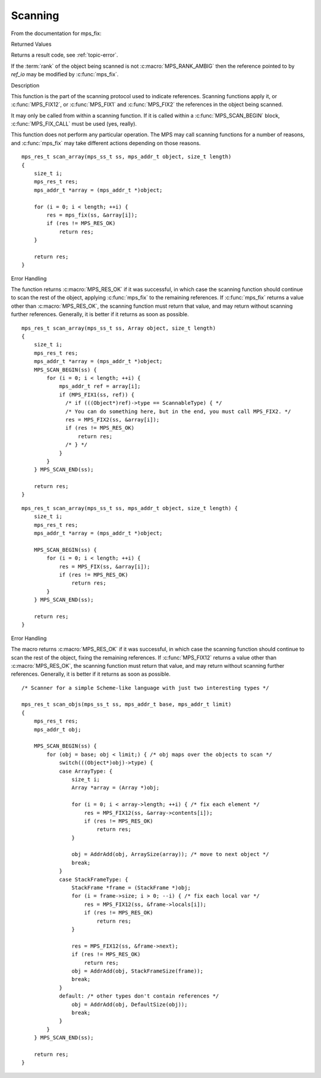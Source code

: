 .. _topic-scanning:

========
Scanning
========


From the documentation for mps_fix:


Returned Values

Returns a result code, see :ref:`topic-error`.

If the :term:`rank` of the object being scanned is not :c:macro:`MPS_RANK_AMBIG` then the reference pointed to by *ref_io* may be modified by :c:func:`mps_fix`.


Description

This function is the part of the scanning protocol used to indicate references. Scanning functions apply it, or :c:func:`MPS_FIX12`, or :c:func:`MPS_FIX1` and :c:func:`MPS_FIX2` the references in the object being scanned.

It may only be called from within a scanning function. If it is called within a :c:func:`MPS_SCAN_BEGIN` block, :c:func:`MPS_FIX_CALL` must be used (yes, really).

This function does not perform any particular operation. The MPS may call scanning functions for a number of reasons, and :c:func:`mps_fix` may take different actions depending on those reasons.

::

    mps_res_t scan_array(mps_ss_t ss, mps_addr_t object, size_t length)
    {
        size_t i;
        mps_res_t res;
        mps_addr_t *array = (mps_addr_t *)object;

        for (i = 0; i < length; ++i) {
            res = mps_fix(ss, &array[i]);
            if (res != MPS_RES_OK)
                return res;
        }

        return res;
    }


Error Handling

The function returns :c:macro:`MPS_RES_OK` if it was successful, in which case the scanning function should continue to scan the rest of the object, applying :c:func:`mps_fix` to the remaining references. If :c:func:`mps_fix` returns a value other than :c:macro:`MPS_RES_OK`, the scanning function must return that value, and may return without scanning further references. Generally, it is better if it returns as soon as possible.

::

    mps_res_t scan_array(mps_ss_t ss, Array object, size_t length)
    {
        size_t i;
        mps_res_t res;
        mps_addr_t *array = (mps_addr_t *)object;
        MPS_SCAN_BEGIN(ss) {
            for (i = 0; i < length; ++i) {
                mps_addr_t ref = array[i];
                if (MPS_FIX1(ss, ref)) {
                  /* if (((Object*)ref)->type == ScannableType) { */
                  /* You can do something here, but in the end, you must call MPS_FIX2. */
                  res = MPS_FIX2(ss, &array[i]);
                  if (res != MPS_RES_OK)
                      return res;
                  /* } */
                }
            }
        } MPS_SCAN_END(ss);

        return res;
    }

::

    mps_res_t scan_array(mps_ss_t ss, mps_addr_t object, size_t length) {
        size_t i;
        mps_res_t res;
        mps_addr_t *array = (mps_addr_t *)object;

        MPS_SCAN_BEGIN(ss) {
            for (i = 0; i < length; ++i) {
                res = MPS_FIX(ss, &array[i]);
                if (res != MPS_RES_OK)
                    return res;
            }
        } MPS_SCAN_END(ss);

        return res;
    }


Error Handling

The macro returns :c:macro:`MPS_RES_OK` if it was successful, in which case the scanning function should continue to scan the rest of the object, fixing the remaining references. If :c:func:`MPS_FIX12` returns a value other than :c:macro:`MPS_RES_OK`, the scanning function must return that value, and may return without scanning further references. Generally, it is better if it returns as soon as possible.

::

    /* Scanner for a simple Scheme-like language with just two interesting types */

    mps_res_t scan_objs(mps_ss_t ss, mps_addr_t base, mps_addr_t limit)
    {
        mps_res_t res;
        mps_addr_t obj;

        MPS_SCAN_BEGIN(ss) {
            for (obj = base; obj < limit;) { /* obj maps over the objects to scan */
                switch(((Object*)obj)->type) {
                case ArrayType: {
                    size_t i;
                    Array *array = (Array *)obj;

                    for (i = 0; i < array->length; ++i) { /* fix each element */
                        res = MPS_FIX12(ss, &array->contents[i]);
                        if (res != MPS_RES_OK)
                            return res;
                    }

                    obj = AddrAdd(obj, ArraySize(array)); /* move to next object */
                    break;
                }
                case StackFrameType: {
                    StackFrame *frame = (StackFrame *)obj;
                    for (i = frame->size; i > 0; --i) { /* fix each local var */
                        res = MPS_FIX12(ss, &frame->locals[i]);
                        if (res != MPS_RES_OK)
                            return res;
                    }

                    res = MPS_FIX12(ss, &frame->next);
                    if (res != MPS_RES_OK)
                        return res;
                    obj = AddrAdd(obj, StackFrameSize(frame));
                    break;
                }
                default: /* other types don't contain references */
                    obj = AddrAdd(obj, DefaultSize(obj));
                    break;
                }
            }
        } MPS_SCAN_END(ss);

        return res;
    }
